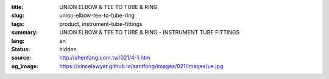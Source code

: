 :title: UNION ELBOW & TEE TO TUBE & RING
:slug: union-elbow-tee-to-tube-ring
:tags: product, instrument-tube-fittings
:summary: UNION ELBOW & TEE TO TUBE & RING - INSTRUMENT TUBE FITTINGS
:lang: en
:status: hidden
:source: http://shenfang.com.tw/021/4-1.htm
:og_image: https://vincelawyer.github.io/santfong/images/021/images/ue.jpg
